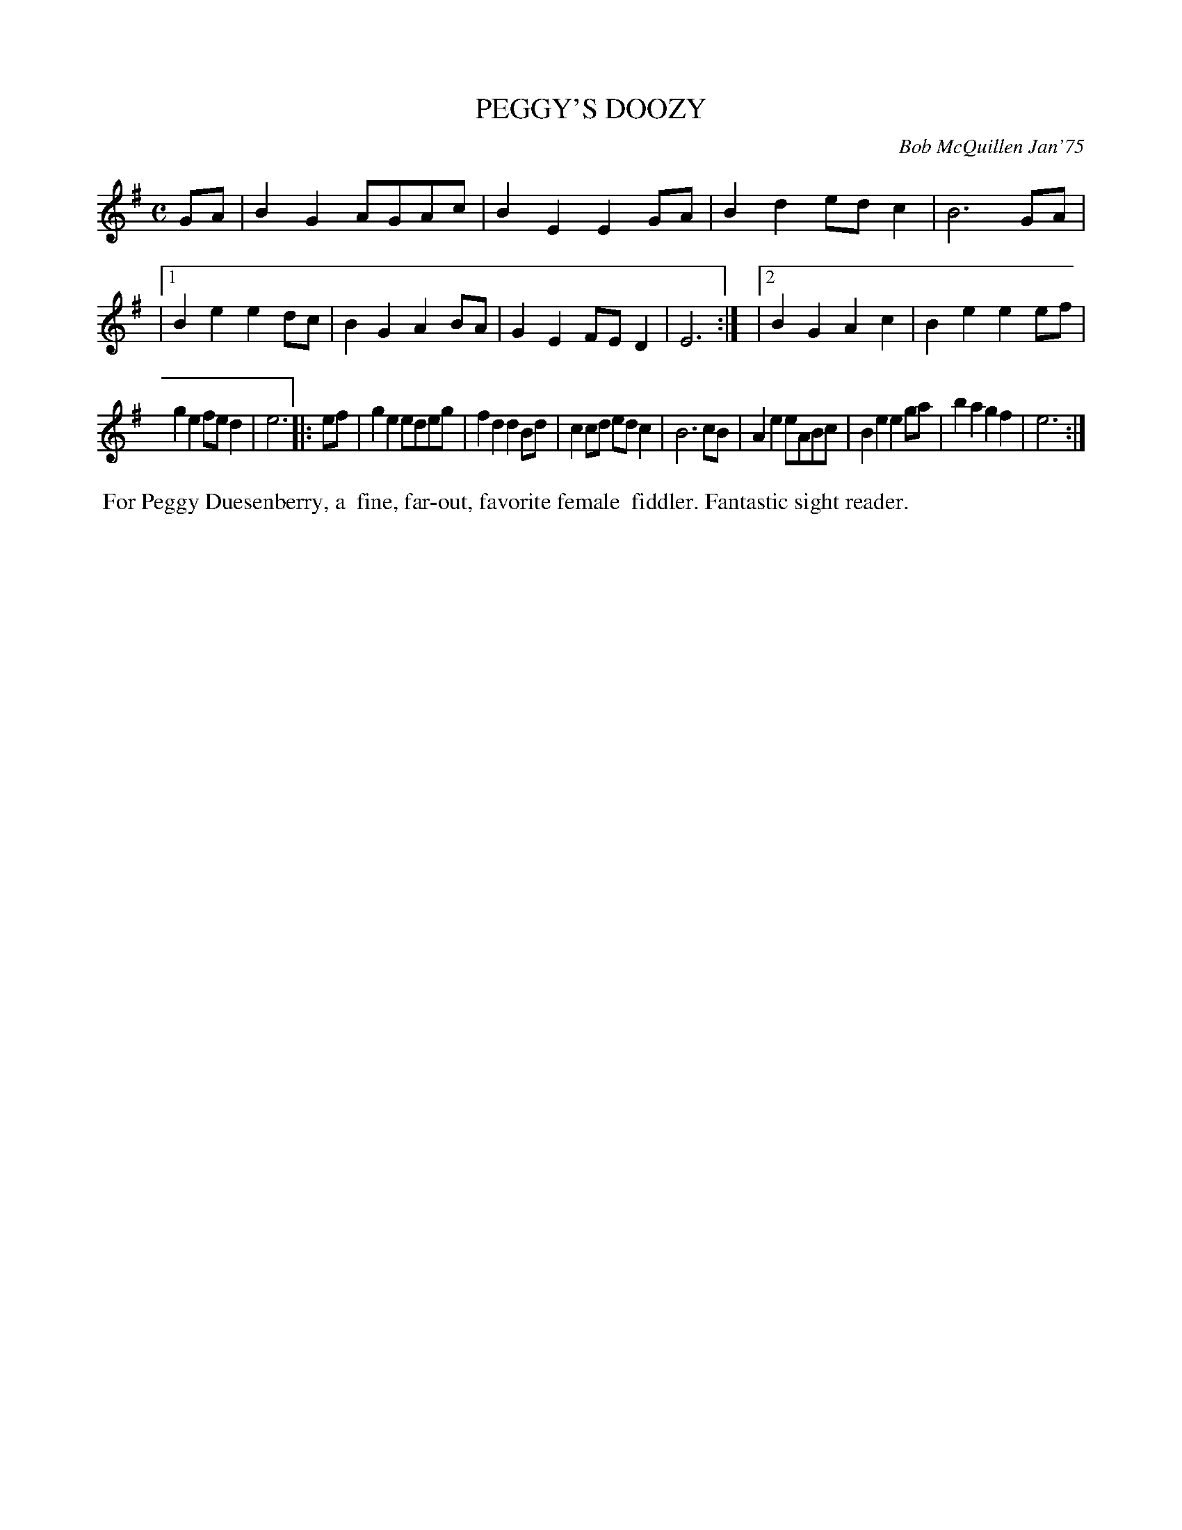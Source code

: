 X: 02099
T: PEGGY'S DOOZY
C: Bob McQuillen Jan'75
B: Bob's Note Book 1&2 #99
%R: polka, reel
Z: 2019 John Chambers <jc:trillian.mit.edu>
M: C
L: 1/8
K: Em
GA \
| B2G2 AGAc | B2E2 E2GA | B2d2 edc2 | B6 GA |\
|1 B2e2 e2dc | B2G2 A2BA | G2E2 FED2 | E6 :|\
|2 B2G2 A2c2 | B2e2 e2ef |
   g2e2 fed2 | e6 ||\
|: ef \
| g2e2 edeg | f2d2 d2Bd | c2cd edc2 | B6 cB |\
A2e2 eABc | B2e2 e2ga | b2a2 g2f2 | e6 :|
%%begintext align
%% For Peggy Duesenberry, a
%% fine, far-out, favorite female
%% fiddler. Fantastic sight reader.
%%endtext
